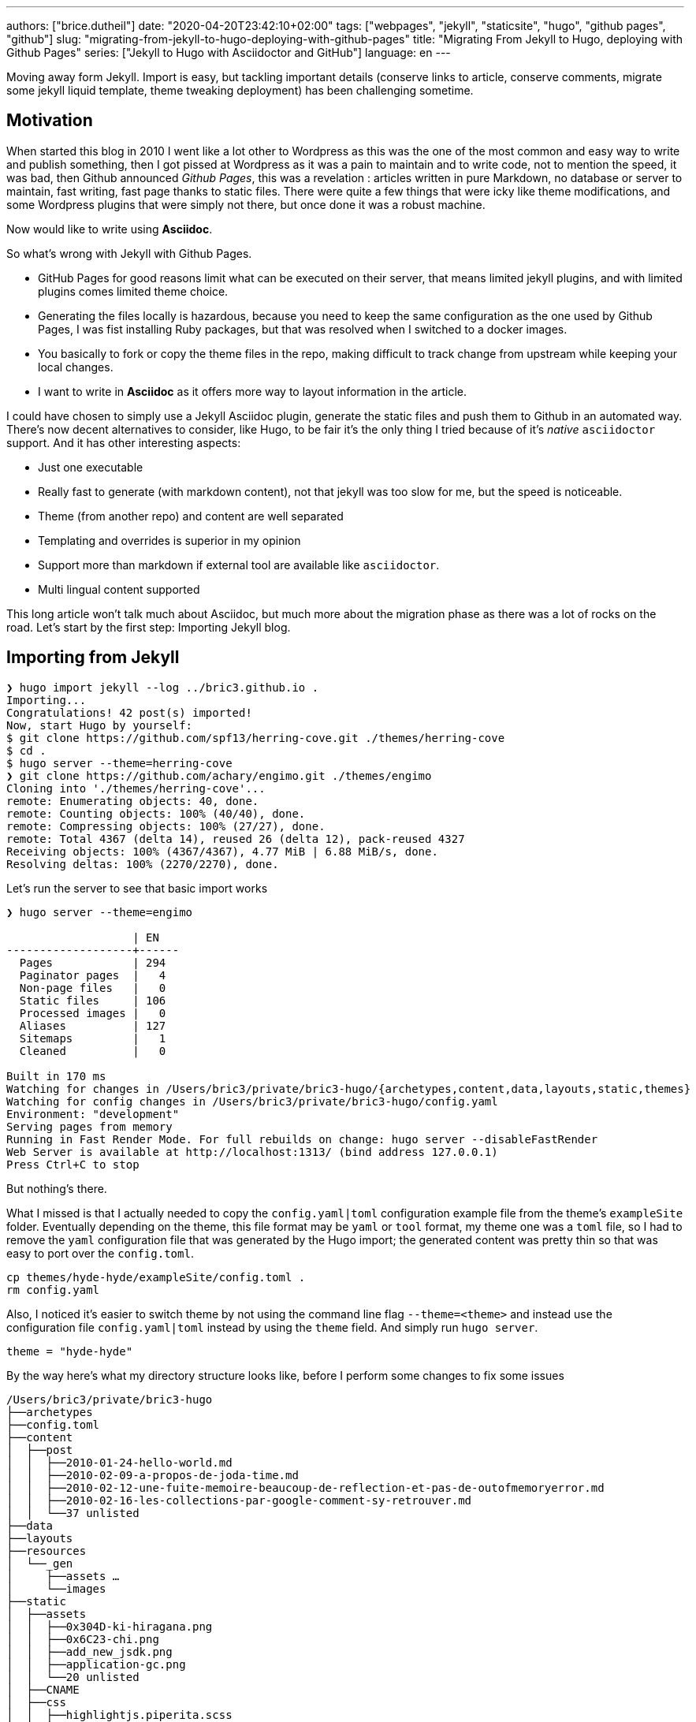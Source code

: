 ---
authors: ["brice.dutheil"]
date: "2020-04-20T23:42:10+02:00"
tags: ["webpages", "jekyll", "staticsite", "hugo", "github pages", "github"]
slug: "migrating-from-jekyll-to-hugo-deploying-with-github-pages"
title: "Migrating From Jekyll to Hugo, deploying with Github Pages"
series: ["Jekyll to Hugo with Asciidoctor and GitHub"]
language: en
---

Moving away form Jekyll. Import is easy, but tackling important details 
(conserve links to article, conserve comments, migrate some jekyll liquid 
template, theme tweaking deployment) has been challenging sometime.

== Motivation

When started this blog in 2010 I went like a lot other to Wordpress 
as this was the one of the most common and easy way to write and publish
something, then I got pissed at Wordpress as it was a pain to maintain
and to write code, not to mention the speed, it was bad, then Github
announced _Github Pages_, this was a revelation : articles written in 
pure Markdown, no database or server to maintain, fast writing, fast page 
thanks to static files. There were quite a few things that were icky 
like theme modifications, and some Wordpress plugins that were simply 
not there, but once done it was a robust machine.

Now would like to write using **Asciidoc**.  

So what's wrong with Jekyll with Github Pages.

 * GitHub Pages for good reasons limit what can be executed on their
   server, that means limited jekyll plugins, and with limited plugins 
   comes limited theme choice.
 * Generating the files locally is hazardous, because you need to keep the same
   configuration as the one used by Github Pages, I was fist installing Ruby 
   packages, but that was resolved when I switched to a docker images.  
 * You basically to fork or copy the theme files in the repo, making difficult 
   to track change from upstream while keeping your local changes.
 * I want to write in **Asciidoc** as it offers more way to layout information
   in the article.   

I could have chosen to simply use a Jekyll Asciidoc plugin, generate the static 
files and push them to Github in an automated way. There's now decent 
alternatives to consider, like Hugo, to be fair it's the only thing I tried
because of it's _native_ `asciidoctor` support. And it has other interesting 
aspects: 
  
 * Just one executable
 * Really fast to generate (with markdown content), not that jekyll was too slow 
   for me, but the speed is noticeable.
 * Theme (from another repo) and content are well separated
 * Templating and overrides is superior in my opinion
 * Support more than markdown if external tool are available like `asciidoctor`.
 * Multi lingual content supported 

This long article won't talk much about Asciidoc, but much more about the migration 
phase as there was a lot of rocks on the road. Let's start by the first step: 
Importing Jekyll blog.

== Importing from Jekyll

[source, bash]
----
❯ hugo import jekyll --log ../bric3.github.io .
Importing...
Congratulations! 42 post(s) imported!
Now, start Hugo by yourself:
$ git clone https://github.com/spf13/herring-cove.git ./themes/herring-cove
$ cd .
$ hugo server --theme=herring-cove
❯ git clone https://github.com/achary/engimo.git ./themes/engimo
Cloning into './themes/herring-cove'...
remote: Enumerating objects: 40, done.
remote: Counting objects: 100% (40/40), done.
remote: Compressing objects: 100% (27/27), done.
remote: Total 4367 (delta 14), reused 26 (delta 12), pack-reused 4327
Receiving objects: 100% (4367/4367), 4.77 MiB | 6.88 MiB/s, done.
Resolving deltas: 100% (2270/2270), done.
----

Let’s run the server to see that basic import works

[source, bash]
----
❯ hugo server --theme=engimo

                   | EN
-------------------+------
  Pages            | 294
  Paginator pages  |   4
  Non-page files   |   0
  Static files     | 106
  Processed images |   0
  Aliases          | 127
  Sitemaps         |   1
  Cleaned          |   0

Built in 170 ms
Watching for changes in /Users/bric3/private/bric3-hugo/{archetypes,content,data,layouts,static,themes}
Watching for config changes in /Users/bric3/private/bric3-hugo/config.yaml
Environment: "development"
Serving pages from memory
Running in Fast Render Mode. For full rebuilds on change: hugo server --disableFastRender
Web Server is available at http://localhost:1313/ (bind address 127.0.0.1)
Press Ctrl+C to stop
----

But nothing’s there. 

What I missed is that I actually needed to copy the `config.yaml|toml`  configuration 
example file from the theme’s `exampleSite` folder.  Eventually depending on the theme, 
this file format may be `yaml` or `tool` format, my theme one was a `toml` file, so 
I had to remove the `yaml` configuration file that was generated by the Hugo import; 
the generated content was pretty thin so that was easy to port over the `config.toml`.

[source,bash]
----
cp themes/hyde-hyde/exampleSite/config.toml .
rm config.yaml 
----

Also, I noticed it’s easier to switch theme by not using the command line flag `--theme=<theme>` 
and instead use the configuration file `config.yaml|toml` instead by using the 
`theme` field. And simply run `hugo server`.

[source,toml]
----
theme = "hyde-hyde"
----

By the way here’s what my directory structure looks like, before I perform some 
changes to fix some issues

[source]
----
/Users/bric3/private/bric3-hugo
├──archetypes
├──config.toml
├──content
│  ├──post
│  │  ├──2010-01-24-hello-world.md
│  │  ├──2010-02-09-a-propos-de-joda-time.md
│  │  ├──2010-02-12-une-fuite-memoire-beaucoup-de-reflection-et-pas-de-outofmemoryerror.md
│  │  ├──2010-02-16-les-collections-par-google-comment-sy-retrouver.md
│  │  └──37 unlisted
├──data
├──layouts
├──resources
│  └──_gen
│     ├──assets …
│     └──images
├──static
│  ├──assets
│  │  ├──0x304D-ki-hiragana.png
│  │  ├──0x6C23-chi.png
│  │  ├──add_new_jsdk.png
│  │  ├──application-gc.png
│  │  └──20 unlisted
│  ├──CNAME
│  ├──css
│  │  ├──highlightjs.piperita.scss
│  │  ├──jquery.mmenu.all.css
│  │  ├──simplebar.css
│  │  └──style.scss
│  ├──favicons
│  │  ├──android-chrome-144x144.png
│  │  ├──android-chrome-192x192.png
│  │  ├──android-chrome-36x36.png
│  │  └──26 unlisted
│  ├──js
│  │  ├──jekyll-search.js
│  │  └──jquery.mmenu.min.all.js
│  ├──search.json
│  └──serve.sh
└──themes
   ├──hyde-hyde
   │  ├──archetypes …
   │  ├──assets …
   │  ├──CHANGELOG.md
   │  ├──exampleSite …
   │  └──7 unlisted
   └──slick
      ├──_assets …
      ├──_sites …
      ├──archetypes …
      ├──build-site.js
      └──12 unlisted
----


== A long way to fix the small issues

Right now finding the theme that works for your blog is one of the most 
time-consuming tasks, as you need to identify which feature you need and 
how to migrate, I've been trying several themes to see how they work, one 
aspect that I didn’t quite like is that you need to adapt for each theme 
the configuration file.

Especially the section `[params]` which is used by the theme templates, 
and each theme differ well enough for that to be a cumbersome process. 
At this point it’s really a good thing to read the 
https://gohugo.io/getting-started/configuration/[Hugo configuration documentation].

=== Fixing the post permalinks

My current blog expose posts with the following path

[source]
----
https://blog.arkey.fr/2020/04/02/manage_dotfiles_with_chezmoi/
----

The default configuration exposed these links as

[source]
----
http://localhost:1313/posts/2020-04-01-manage_dotfiles_with_chezmoi/
----

After some search I found these can tweaked with the 
https://gohugo.io/content-management/urls/[permalink setting], I don’t 
know exactly why but this was only taken in account after the `[params]` 
section.

[source,toml]
----
[permalinks]
    posts = "/:year/:month/:day/:title/"
----

Which made the post accessible to this url.

[source]
----
http://localhost:1313/2020/04/01/managing-dotfiles-and-secret-with-chezmoi/
----

At some point I might be considering the use of Hugo 
https://gohugo.io/content-management/urls/#aliases[aliases] and change 
the urls of the post to something like

[source]
----
http://localhost:1313/posts/2020/04/01/managing-dotfiles-and-secret-with-chezmoi/
----

…

Actually I got this wrong, Jekyll’s permalink configuration `/:year/:month/:day/:title` 
has a small _unusual_ thing, when reading the doc :

> |===
> | `title`  
> | Title from the **document’s filename**. May be overridden via the 
> document’s `slug` front matter.
> |===

So when setting `/:year/:month/:day/:title/` in Hugo `config.toml` the permalink 
are not exactly what I hoped them to be, this actually the title from the 
_front matter_ of the article. I had to resort to the technic used in this blog 
https://www.dev-eth0.de/2019/07/13/convert-jekyll-to-hugo-permalinks/[Convert Jekyll to Hugo Permalinks] 
to keep the same permalinks.

[source,bash]
----
cd content/posts
for f in *.md;
do
  base=`basename "$f" '.md' | cut -f 4- -d '-'`
  gsed -i "s/title:/slug: $base\ntitle:/" "$f"
done
----

`gsed` is gnu-sed from `brew install gnu-sed` on MacOs. Because newlines 
don't work with the BSD `sed` .




=== Adding custom pages
My Jekyll site had some other pages, those where located in the `_pages` 
of my Jekyll site. In order to understand how the site works, I needed 
to read https://gohugo.io/content-management/organization/[content organization documentation].
The only thing I had to do is copy these files over the `content` 
directory of the Hugo site.

[source]
----
/Users/bric3/private/bric3-hugo
├──archetypes
├──config.toml
├──content
│  ├──cool-stuff.md
│  ├──post
│  │  ├──2010-01-24-hello-world.md
│  │  ├──2010-02-09-a-propos-de-joda-time.md
│  │  ├──2010-02-12-une-fuite-memoire-beaucoup-de-reflection-et-pas-de-outofmemoryerror.md
│  │  ├──2010-02-16-les-collections-par-google-comment-sy-retrouver.md
│  │  └──37 unlisted
│  └──whoami.md
----

It’s even possible to do a layout like that.

[source]
----
/Users/bric3/private/bric3-hugo
├──archetypes
├──config.toml
├──content
│  ├──cool-stuff
│  │  └──index.md
│  ├──post
----

I preferred the easy way in regard of these page content. Also, I wanted 
my post in the `posts` folder instead of `post`, I just had to rename 
the folder and that was it.

Finally, in order to access the content I needed to add the menu entries, 
like that. I didn’t need to read the https://gohugo.io/content-management/menus/[menu documentation] 
for it to work, but there’s more stuff possible when going over it.

[source,toml]
----
[menu]
    [[menu.main]]
        identifier = "post"
        name = "Posts"
        title = "All posts"
        url = "/posts/"
        weight = 1

    # ...

    [[menu.main]]
        identifier = "whoami"
        name = "Who Am I ?"
        title = "About me"
        weight = 4
        url = "/whoami/"

    # ...
----


=== Accents (diacritical marks) in some url

This will be appreciated for languages that have diacritical marks like 
French. So defining the permalink with `/:year/:month/:day/:title/` lead 
to use the post title for the link, however some have accent that are 
then url-encoded :

[source]
----
http://localhost:1313/2012/07/30/script-dinstallation-du-jdk-5-sur-macosx-lion-et-mountain-lion-mis-%C3%A0-jour/
----

I didn’t find it in the Hugo doc, but in the Hugo issue tracker, it's possible 
to add in the `config.toml`, this setting is not part of any section.

[source,toml]
----
removePathAccents = true
----

Will then make the urls as follows :

[source]
----
http://localhost:1313/2012/07/30/script-dinstallation-du-jdk-5-sur-macosx-lion-et-mountain-lion-mis-a-jour/
----


=== Migrate Jekyll related stuff

==== Migrate Jekyll liquid template to Hugo

 * `{{ site.baseurl }}` for images, simply removed as website base url 
    starts with `/assets` too.

// Escaped shortcode there using /* ... */ (https://liatas.com/posts/escaping-hugo-shortcodes/)
 * `{% comment %} ... {% endcomment %}` => comments are tricky, if it's a 
shortcake, this is part of the markdown generation and using html comment
may work `<!-- {{</* shortcode */>}} -->`. But for notes taken during
articles, in the end I created my own shortcode `draftNotes`.
+
[source]
----
{{ if .Site.Params.DisplayDraftNotes }}
{{ .Inner | markdownify }}
{{ end }}
----
 * `{% if ... %} {% endif %}` was used to comment stuff, it's replaced by `draftNotes` shortcode.
 * `{% gist gist_id %}` => `{{< gist user_name gist_id >}}`
 * `{% raw %} {% endraw %}` there's nothing to do here for me, this directive 
disables Jekyll processing for text having `{{ ... }}` which Jekyll
interpreted as Jekyll template.
 * `{:.alternate}` => used by _kramdown_ to apply a CSS style, it can be removed

I had to read the https://gohugo.io/content-management/shortcodes/[shortcodes documentation] 
and look at how to https://gohugo.io/templates/shortcode-templates/[create my own shortcode].


==== Amazon links

They are just as other Jekyll liquid template :

[source]
----
{{ amazon_product_image_link | replace:'$asin$','0132350882' | replace:'$size$',img_size }}
----

These can be easily changed to a shortcode. Hugo doc for example showcase 
the `figure` shortcode:

// Escaped shortcode there using /* ... */ (https://liatas.com/posts/escaping-hugo-shortcodes/)
[source]
----
{{</* figure src="/media/spf13.jpg" title="Steve Francia" */>}}
----

// Escaped shortcode there using /* ... */ (https://liatas.com/posts/escaping-hugo-shortcodes/)
I've crafted my own simple shortcode for Amazon `{{</* amzn "B07XW76VHZ" */>}}` :

[source,html]
----
<a href="https://www.amazon.com/exec/obidos/ASIN/{{ $itemId }}/" class="amazon-shortcode" target="\_blank">
    <figure>
        {{- if eq (len .Params) 1 -}}
        <img src="https://images-na.ssl-images-amazon.com/images/P/{{ $itemId }}.jpg"/>
        {{- else if eq (len .Params) 2 -}}
        {{- $imageId := .Get 1 -}}
        <img src="https://images-na.ssl-images-amazon.com/images/I/{{ $imageId }}.jpg"/>
        {{- end -}}
    </figure>
</a>
----
 
By the way I have found this 
https://www.thepolyglotdeveloper.com/2019/01/create-custom-shortcodes-embed-content-hugo-posts-pages/[blog post] 
interesting to read to craft my own shortcodes.

{{< draftNotes >}}
* https://gist.github.com/fuka/33f68aff8ae3a9a3416d2f1aadd36426
{{< /draftNotes >}}

==== Migrate inline HTML in the markdown content

The following HTML elements will be omitted in the rendered page

[source,markdown]
----
<div class="table-wrapper" markdown="block">
| Markdown table |
</div>
----

[source,html]
----
<!-- raw HTML omitted -->
<table>...</table>
<!-- raw HTML omitted -->
----

Hugo `0.69` uses Goldmark to render markdown, and it has a setting allow inline HTML

[source,toml]
----
[markup]
  defaultMarkdownHandler = "goldmark"
  [markup.goldmark]
    [markup.goldmark.renderer]
      unsafe = true
----

But for safety, and self documentation, I'd prefer to migrate those to 
shortcodes as well, like `wrapTable` for this one.

[source,html]
----
<div class="table-wrapper">
{{ .Inner | markdownify }}
</div>
----

I encountered an issue however when the table itself has shortcodes. This 
break table rendering. The only way to support that is to use/create 
shortcodes for opening and for closing the `div` in this cases.


=== Cleanup

The Hugo import command copied over a few Jekyll stuffs that are not 
anymore useful. So git gives me these files for example that could be 
removed. I included the favicon as well, as I wanted some refresh.

[source]
----
	renamed:    css/highlightjs.piperita.scss -> static/css/highlightjs.piperita.scss
	renamed:    css/jquery.mmenu.all.css -> static/css/jquery.mmenu.all.css
	renamed:    css/simplebar.css -> static/css/simplebar.css
	renamed:    css/style.scss -> static/css/style.scss
	renamed:    favicons/README.md -> static/favicons/README.md
	renamed:    favicons/android-chrome-144x144.png -> static/favicons/android-chrome-144x144.png
    ...
	renamed:    favicons/favicon.ico -> static/favicons/favicon.ico
	renamed:    js/jekyll-search.js -> static/js/jekyll-search.js
	renamed:    js/jquery.mmenu.min.all.js -> static/js/jquery.mmenu.min.all.js
	renamed:    search.json -> static/search.json
----

[source]
----
rm -rf static/{css,js,favicons,search.json}
----

However, the `CNAME` file has been moved to `static` folder, which is wrong, 
let’s put it back at the root of the git repository.

[source]
----
renamed:    CNAME -> static/CNAME
----


Remove unused Hugo themes

[source]
----
rm -rf themes/slick
----


Adapt my `.gitignore`

[source]
----
# Created by https://www.gitignore.io/api/hugo
# Edit at https://www.gitignore.io/?templates=hugo

### Hugo ###
# Generated files by hugo
/public/
/resources/_gen/

# Executable may be added to repository
hugo.exe
hugo.darwin
hugo.linux

# End of https://www.gitignore.io/api/hugo
----

=== Paginate post list page

I found this issue https://github.com/htr3n/hyde-hyde/issues/18[#18 on Hyde-hyde theme], 
however this issue referred to an old version of the theme which has 
since been updated.

One thing that is interesting and useful is how Hugo allows overriding 
parts of a theme. The themes are located in the `./theme` folder, e.g.

[source]
----
/Users/bric3/private/bric3-hugo/themes/hyde-hyde
├──archetypes
│  └──default.md
├──assets
│  └──scss
│     ├──hyde-hyde …
│     ├──hyde-hyde.scss
│     └──4 unlisted
├──CHANGELOG.md
├──exampleSite
│  ├──config.toml
│  ├──content
│  │  ├──about.md
│  │  ├──portfolio …
│  │  └──posts …
│  ├──layouts
│  └──static
│     └──img …
├──images
│  ├──main.png
│  ├──mobile.png
│  ├──portfolio.png
│  ├──post.png
│  ├──screenshot.png
│  └──tn.png
├──layouts
│  ├──404.html
│  ├──_default
│  │  ├──baseof.html
│  │  ├──list.html
│  │  └──single.html
│  ├──about
│  │  └──single.html
│  ├──index.html
│  ├──partials
│  │  ├──footer …
│  │  ├──header …
│  │  └──9 unlisted
│  ├──portfolio
│  │  └──list.html
│  └──shortcodes
│     ├──fig.html
│     ├──kbd.html
│     └──3 unlisted
├──LICENSE.md
├──README.md
├──resources
│  └──_gen
│     └──assets …
├──static
│  ├──apple-touch-icon-144-precomposed.png
│  ├──css
│  │  ├──hugo-toc.css
│  │  ├──hugo-toc.css.map
│  │  ├──hyde-hyde.css
│  │  └──9 unlisted
│  ├──favicon.png
│  └──img
│     ├──hugo.png
│     ├──menu-close-dark.svg
│     ├──menu-close.svg
│     └──2 unlisted
└──theme.toml
----

In order to override parts of the theme it’s possible to copy the file 
in the root of the Hugo site (following the same directory structure). For post 
lists, I identified two files in the theme directory :

 * `layouts/partials/page-list/content.html`
 * `layouts/partials/posts-list.html`

These files need to be copied over the root of the Hugo site with the 
same relative path. And modify them as needed.

.layouts/partials/page-list/content.html
[source,diff]
----
--- 1/themes/hyde-hyde/layouts/partials/page-list/content.html
+++ 2/layouts/partials/page-list/content.html
@@ -1,6 +1,4 @@
 <span class="section__title">{{ .Title }}</span>
 <ul class="posts">
-    {{ with .Data.Pages }}
-        {{ partial "posts-list.html" . }}
-    {{ end }}
-</ul>
+    {{ partial "posts-list.html" . }}
+</ul>
----

.layouts/partials/posts-list.html
[source,diff]
----
--- 1/themes/hyde-hyde/layouts/partials/posts-list.html
+++ 2/layouts/partials/posts-list.html
@@ -1,6 +1,7 @@
-{{ range . }}
+{{ $paginator := .Paginate (where .Pages "Type" "in" "posts") }}
+{{ template "_internal/pagination.html" . }}
+<br/>
+{{ range $paginator.Pages }}
 <li>
     <a href="{{ .RelPermalink }}" {{if .Draft}}class="draft"{{end}}>{{ .Title }}</a>
       {{if not .Date.IsZero}}
       <time class="pull-right hidden-tablet">{{ .Date.Format (.Site.Params.dateformat | default "Jan 02 '06") }}</time>
@@ -8,3 +9,4 @@
   </span>
 </li>
 {{ end }}
+<br/>
+{{ template "_internal/pagination.html" . }}
----

Here I’m using the Hugo internal template for pagination but one can 
image using a custom template. The `.Paginate` directive was taken 
from https://gohugo.io/templates/pagination/[pagination doc], however 
the doc have a slight issue, the where query needs to be 
`where .Pages “Type” “in” “posts”` keyword.

However, I noted that other lists do not render anymore, for example 
`/tags` or `/series`, this is because the file we modified affect all 
list based page, search where the `page-list/content.html` partial is 
used raises the general `list.html` located there 
`themes/hyde-hyde/layouts/_default/list.html`. Since I want the pagination 
only for posts at this time, I just have to create a structure like 
this in my root Hugo site.

[source]
----
/Users/bric3/private/bric3-hugo/layouts
├──index.html
├──partials
│  └──posts
│     └──content.html
└──posts
   └──list.html
----

I created a `posts` folder in the `layouts` directory and in the `layouts/partials`, 
then I moved the file `layouts/partials/page-list/content.html` 
to `layouts/partials/posts/content.html` and merged the content 
of `layouts/partials/posts-list.html` replacing the Hugo function 
`{{ partial "posts-list.html" . }}`, and I removed this file as it breaks other 
_taxinomies_. Finally, I had to create the `layouts/posts/list.html` file, that 
invokes `{{ partial "posts/content.html" . }}`.


=== Tweak landing page number of posts

Here I needed to modify the index layout to only display the last _X_ recent post.

.layouts/index.html
[source,diff]
----
--- 1/themes/hyde-hyde/layouts/index.html
+++ 2/layouts/index.html
@@ -4,7 +4,7 @@

 {{ define "content" }}
   <div class="post-list">
-    {{ $paginator := .Paginate (where .Site.RegularPages "Type" "in" site.Params.mainSections) }}
+    {{ $paginator := .Paginate (first .Site.Params.landingLastPosts (where .Site.RegularPages "Type" "in" site.Params.mainSections)) }}
     {{ range $paginator.Pages }}
       {{ if .Draft }}
         {{ .Scratch.Set "draftPage" true }}
----

This trick is not current as you need to _wrap_ the query part with 
the `first` function `(first .Site.Params.landingLastPosts <query>)`, 
and I added `landingLastPosts` in the params section.

[source,toml]
----
[params]
    landingLastPosts = 5
----

=== Comments with Disqus

**EDIT:** the comment system has been link:/2022/10/16/moving-from-disqus-to-giscus/[migrated from Disqus to Giscus].

So Hugo supports https://gohugo.io/content-management/comments/#add-disqus[Disqus comments], 
but the thing is that site is generated by a theme and the theme may 
or may not handle comments as you wished, so it's necessary to look 
at how it's done in Hugo and in the theme depending on the requirements. 

For my Jekyll site, my comments had to be migrated from a Wordpress engine, 
posts on Wordpress have different Disqus identifier that is now specified 
in the front matter, and this identifier was passed to Disqus script 
configuration. Here's my Jekyll website relevant part:

[source,html]
----
<script type=“text/javascript”>
    function disqus_config() {
        this.experiment.enable_scroll_container = true;
        this.page.url = “{{ site.cname }}{{ page.url }}”;  // Replace PAGE_URL with your page’s canonical URL variable
        this.page.identifier = ‘{% if page.disqus_identifier %}{{ page.disqus_identifier}}{% else %}{{ site.cname }}{{ page.url }}{% endif %}’; // Replace PAGE_IDENTIFIER with your page’s unique identifier variable
    }
    var disqus_shortname = "{{ site.disqus_account }}"; // required: replace example with your forum shortname
    /* * * DON'T EDIT BELOW THIS LINE * * */
    (function () {
        var dsq = document.createElement('script');
        dsq.type = 'text/javascript';
        dsq.async = true;
        dsq.src = '//' + disqus_shortname + '.disqus.com/embed.js';
        (document.getElementsByTagName('head')[0] || document.getElementsByTagName('body')[0]).appendChild(dsq);
    })();
</script>
----

This script was crafted manually to pass identifier coming from the old 
days when it was powered by Wordpress. Looking at the Hugo 
https://github.com/gohugoio/hugo/blob/master/tpl/tplimpl/embedded/templates/disqus.html[template for Disqus], 
I know there are other elements of the page configuration that are actually 
passed over to Disqus.

[source]
----
{{with .Params.disqus_identifier }}this.page.identifier = '{{ . }}';{{end}}
{{with .Params.disqus_title }}this.page.title = '{{ . }}';{{end}}
{{with .Params.disqus_url }}this.page.url = '{{ . | html  }}';{{end}}
----

So that's interesting but life isn't that simple as theme may override as well
internal template by their own; the theme I chose uses a template that doesn't 
use the Hugo internal to initialise Disqus script, my them file is located at 
`layouts/partials/page-single/comment/disqus.html`. THa leaves me no choice but to
to override this partial comment template of the theme 
`layouts/partials/page-single/post-comment.html`, it this I merged the Hugo 
internal template, and I tweaked the template of the script initialization 
to behave the same as my old Jekyll site. The most important bit is here :

[source]
----
this.page.identifier = {{with .Params.disqus_identifier }}'{{ . }}'{{else}}{{ printf "'%s%s'" .Site.Params.disqusIdentifierBaseURL .RelPermalink | safeJS }}{{end}};
this.page.title = {{with .Params.disqus_title }}'{{ . }}'{{ else }}'{{ .Title }}'{{end}};
this.page.url = {{with .Params.disqus_url }}'{{ . | html  }}'{{else}}{{ printf "'%s%s'" .Site.Params.disqusIdentifierBaseURL .RelPermalink | safeJS }}{{end}};
----

_Also for reasons that I don't understand, the `.RelPermalink` / `.Permalink` 
Hugo functions escape the URL's slashes with backslashes when the template 
function is placed inside a single quotes  of the JS script. The only 
workaround was to use `printf "'%s%s'"` then pipe to `safeJS` function._

Then just in case the admin is available here 
`https://<you disqus short code>.disqus.com/admin/settings/general/`.

=== Tie together the permalink, and the Disqus content with the `slug` for new posts

Now permalinks for **posts** are defined as `/:year/:month/:day/:slug/`, the `slug`  
is a special entry that is computed by Hugo or set in the front matter of the 
content page. And the permalinks are used as Disqus identifiers. In order to have 
stable permalinks and Disqus identifiers if changing the generation backend, 
it's better to write it down. 

I name my posts with a date then a string that is likely the title of the post, 
e.g. `2020-04-01-manage_dotfiles_with_chezmoi.md`. With the permalink structure 
in mind I need my `slug` as the part of the filename after the date.

So let's use the Hugo archetypes that will allow us to create a new post. 
It can be simply done by creating a file `archetypes/posts.md` with a content like:

[source,markdown]
----
---
authors: ["brice.dutheil"]
date: "{{ .Date }}"
language: en
draft: true
tags: ["cool"]
slug: "{{ .Name | replaceRE "\\d{4}-\\d{2}-\\d{2}-(.*)" "$1" }}"
title: "{{ .Name | replaceRE "\\d{4}-\\d{2}-\\d{2}-(.*)" "$1" | title }}"
---

Example content
----

The `slug` then becomes the part of the file without the date. Note that this archetype
file can be easily duplicated as an Asciidoc file by adding a `posts.adoc`.

However, for now it's necessary to write manually at the beginning of the 
filename the ISO-8601 date, meaning we have to write : 

[source,bash]
----
hugo new posts/2020-04-14-migrating-from-jekyll-to-hugo.md
----


{{< draftNotes >}}

=== Summary with style

See https://discourse.gohugo.io/t/markdown-content-renders-as-regular-text-in-summary/1396/7[Markdown content renders as regular text in summary - support - HUGO]
Maybe not possible…

{{< /draftNotes >}}


== Automate deployment on Github Pages

As I’m using Github Pages to host this site, and it only supports Jekyll 
based website for automatic site generation. This is nice to avoid only 
technical maintenance for me, but with Hugo this is a different story. I need 
to actually generate the website, then push it to a special branch. Let's try 
to do that manually before going automatic.

=== Manual deployment of the static files

So that's what I had hoped. Yet I got this message in the repository settings.

image:{image-assets}/jekyll-to-hugo/github-pages-repo-settings.png[Github Pages repository settings]

I tried to create an empty `gh-pages` branch. Here's some useful git command 
by the way:

[source,bash]
----
# create a new empty branch (from your current branch)
true | git mktree | xargs git commit-tree | xargs git branch gh-ages
git push --set-upstream origin gh-pages:gh-pages
----

But the settings page still insists that it should be done on `master`, not quite 
the same as mentioned in the
https://help.github.com/en/github/working-with-github-pages/configuring-a-publishing-source-for-your-github-pages-site[GitHub Pages doc].
I decided to drop this approach and removed the `gh-pages` branch for now.

Finally, by trying things out, if there's an `index.html` file on `master`, then 
the branch files will be used to serve as static content. Following this clue, 
removing all files in master but `CNAME`, it is enough to publish Hugo generated 
file from the `./public` folder to the `master` branch.

Due to this Github Pages _constraint_ the Hugo directory structure and site 
files are in another branch like `hugo-sources` that is configured as the 
default branch of this repository.

=== Automate deployment

For that let's use Github Actions, it's possible to declare what needs to be 
done in a yaml file, and it appears the market place has everything I need to do that

* The https://github.com/peaceiris/actions-hugo[Hugo action] that install Hugo 
and configures Hugo

Let's configure the same version as the local one

[source,bash]
----
❯ hugo version
Hugo Static Site Generator v0.69.0/extended darwin/amd64 BuildDate: unknown
----

Version `0.69.0`, and it is important to activate the `extended` flag as well.

* The https://github.com/peaceiris/actions-gh-pages[GitHub Pages deployment action] 
that will push the static file

The only thing that we need is a deployment key as documented https://github.com/peaceiris/actions-gh-pages#%EF%B8%8F-create-ssh-deploy-key[here].

[source,bash]
----
ssh-keygen -t rsa -b 4096 -C "$(git config user.email)" -f gh-pages -N ""
----

Going https://github.com/bric3/bric3.github.io/settings/keys[there], and add 
the public deployment key, check **Allow write access** :

[source,bash]
----
cat gh-pages.pub | pbcopy
----

Then add the secret key https://github.com/bric3/bric3.github.io/settings/secrets[here] 
named **`ACTIONS_DEPLOY_KEY`**.

[source,bash]
----
cat gh-pages | pbcopy
----

Don't commit these files. But it may be useful to store them securely.

At the time I performed this migration

* GitHub was building and deploying (the publication) from jekyll files on `master` branch
* GitHub could deploy (publish) HTMLs only from `master` branch

This was a requirement for user and organization page sites (`<username>/<username>.github.io`)
to set the `master` branch as the publishing branch as mentioned in the
https://github.com/peaceiris/actions-gh-pages/tree/v2.10.1#%EF%B8%8F-repository-type---user-and-organization[actions-gh-pages@v2 _Repository type - User and Organization_ section].
Meaning I kept the Hugo sources in another branch i.e. `hugo-sources` and configured
accordingly le the publication branch.

TIP: This requirement does seem to be necessary anymore. Currently, I'm using
what I just described, but in the future I may change the branch configuration.

> Note that the deployment actions seems to remove all files, but we 
> need the `CNAME` file fortunately it's possible to configure the `cname` option.  

This gives us the following configuration in `.github/workflows/<name of the workflow>.yml` :

[source,yaml]
----
name: GitHub Pages

on:
  push:
    branches:
      - hugo-sources

jobs:
  build-deploy:
    runs-on: ubuntu-18.04
    steps:
      - uses: actions/checkout@v2
        with:
          submodules: true
          fetch-depth: 0

      - name: Setup Hugo
        uses: peaceiris/actions-hugo@v2
        with:
          hugo-version: '0.69.0'
          extended: true

      - name: Build
        run: Hugo —minify

      - name: Deploy
        uses: peaceiris/actions-gh-pages@v3
        with:
          deploy_key: ${{ secrets.ACTIONS_DEPLOY_KEY }}
          publish_branch: master
          publish_dir: ./public
          cname: blog.arkey.fr
----

After this file has been pushed, it's possible to inspect what this action 
has been doing, for how long, etc, at the 
https://github.com/bric3/bric3.github.io/runs/586180428?check_suite_focus=true[repository actions page]

image:{image-assets}/jekyll-to-hugo/github-actions-success.png[Github Actions jobs]


{{< draftNotes >}}

== Todos

- https://gohugo.io/content-management/archetypes/#create-a-new-archetype-template[x] New post archetype [Archetypes | Hugo]
	- [x] Generate the slug in the front matter
- https://kodify.net/hugo/strings/string-length/)[ ] Refine reading time ([How to get the length of a string in Hugo?· Kodify]
- [ ] Tweak CSS for dark mode
- [x] Automate deployment on GitHub pages
- [x] favicon
- [x] Tweak colours
- [x] Tweak CSS for page width
- http://stackoverflow.com/questions/13676587/ddg#13676803[x] Tweak CSS for pre>code [HTML <pre> tag values get horizontal scroll bars,how to format it? - Stack Overflow]
- [x] Tweak scrollbars
- https://fontawesome.com/icons/linkedin-in?style=brands[x] Some brand icon are not shown like LinkedIn and twitter this is due to adblocker see [Missing Brand Icons (Ad blockers related issue) · Issue #1799 · FortAwesome/Font-Awesome · GitHub](https://github.com/FortAwesome/Font-Awesome/issues/1799), alternative import/serve the fontawesome svg directly and rename it. It's possible to download the SVG there : [linkedin icon]
- https://cdnjs.com/libraries/font-awesome[x] Upgrade fontawesome, script copied from [cdnjs] which has the integrity attribute
- [x] Google verification file

=== Creates a conference section

Eventually use/create the following shortcodes.

<!-- Escaped shortcode https://liatas.com/posts/escaping-hugo-shortcodes/ -->
* tweet id => `{{</* tweet 877500564405444608 */>}}`
* YouTube => `{{</* youtube w7Ft2ymGmfc */>}}`
* Speakerdeck, etc… 
* asciinema


{{< /draftNotes >}}

'''

.Sources
* https://foo-dogsquared.github.io/blog/posts/blogging-with-asciidoctor-and-hugo/[Blogging with Asciidoctor and Hugo]
* https://jvns.ca/blog/2016/10/09/switching-to-hugo/[Switching to Hugo - Julia Evans]
* https://jshingler.github.io/blog/2019/12/07/creating-this-site/[Creating This Site]
* https://rgielen.net/posts/2019/creating-a-blog-with-hugo-and-asciidoctor/[Creating a Blog with Hugo and AsciiDoctor · rgielen.net]
* https://rgielen.net/posts/2019/creating-a-dockerized-hugo-asciidoctor-toolchain/[Creating a Dockerized Hugo + AsciiDoctor Toolchain · rgielen.net]
* https://dev.to/infominer33/jekyll-hpstr-to-hugo-hpstr-migration-gia[Jekyll HPSTR to Hugo HPSTR Theme Migration - DEV Community 👩‍💻👨‍💻]
* https://haefelfinger.ch/posts/2019/2019-11-12-Migrate-from-jekyll-to-hugo/[Migrate from jekyll to gohugo / Haefelfinger - Techblog]
* https://gohugo.io/commands/hugo_import_jekyll/[Hugo import jekyll | Hugo]
* https://www.morling.dev/blog/automatically-deploying-hugo-website-via-github-actions/[Automatically deploying a Hugo website via Github Actions]